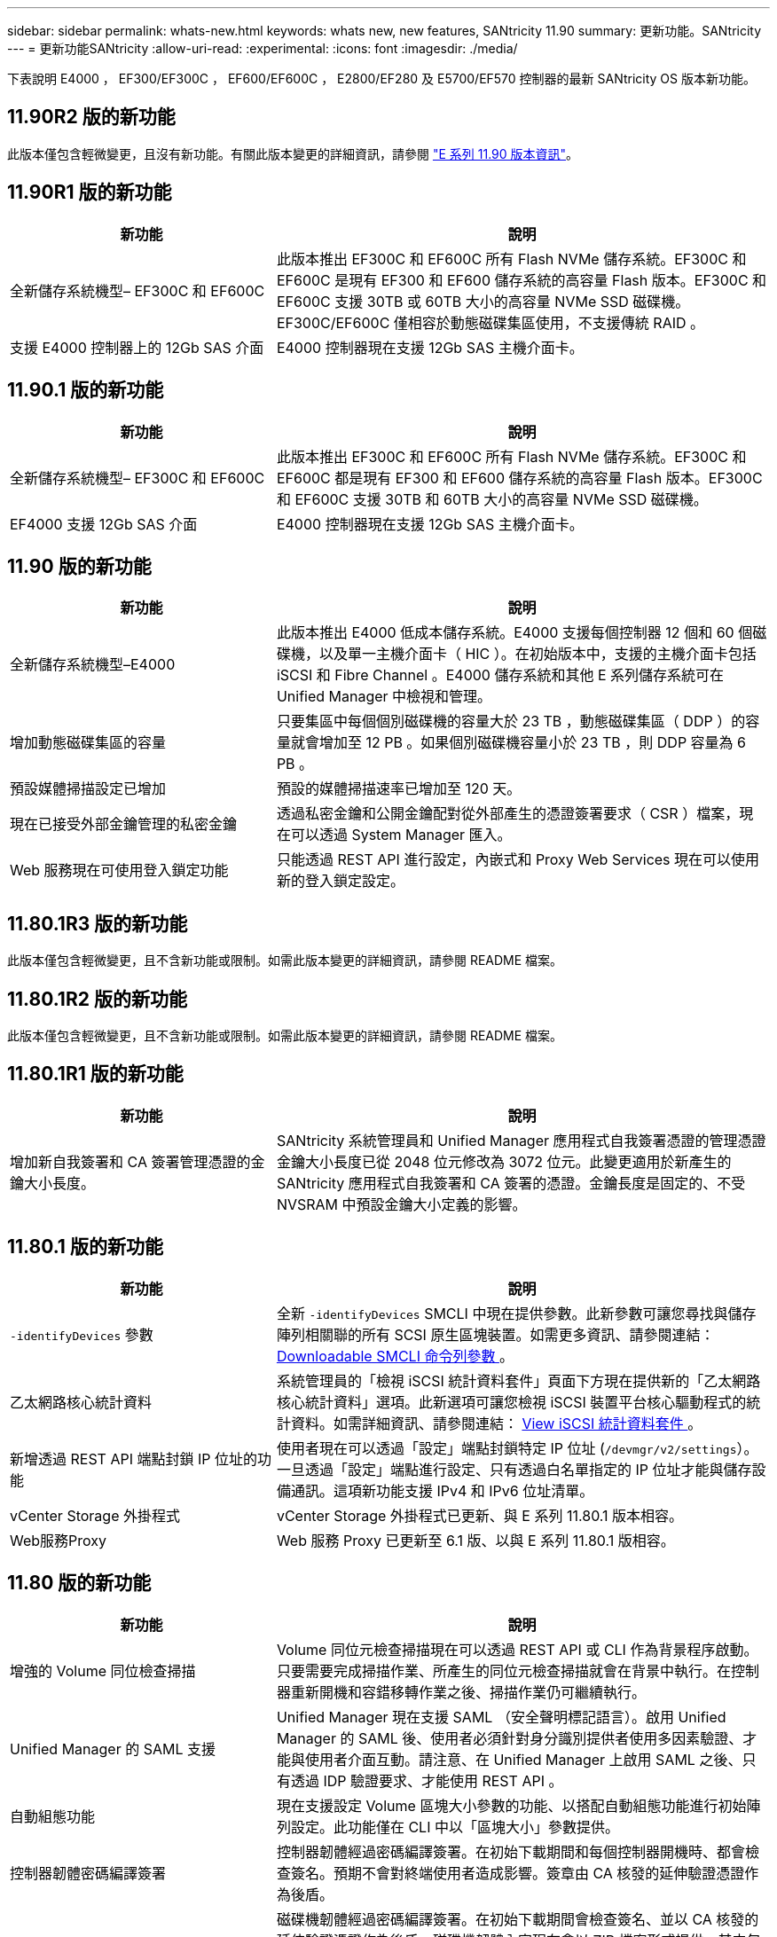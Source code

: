 ---
sidebar: sidebar 
permalink: whats-new.html 
keywords: whats new, new features, SANtricity 11.90 
summary: 更新功能。SANtricity 
---
= 更新功能SANtricity
:allow-uri-read: 
:experimental: 
:icons: font
:imagesdir: ./media/


[role="lead"]
下表說明 E4000 ， EF300/EF300C ， EF600/EF600C ， E2800/EF280 及 E5700/EF570 控制器的最新 SANtricity OS 版本新功能。



== 11.90R2 版的新功能

此版本僅包含輕微變更，且沒有新功能。有關此版本變更的詳細資訊，請參閱 https://library.netapp.com/ecm/ecm_download_file/ECMLP3334464["E 系列 11.90 版本資訊"^]。



== 11.90R1 版的新功能

[cols="35h,~"]
|===
| 新功能 | 說明 


 a| 
全新儲存系統機型– EF300C 和 EF600C
 a| 
此版本推出 EF300C 和 EF600C 所有 Flash NVMe 儲存系統。EF300C 和 EF600C 是現有 EF300 和 EF600 儲存系統的高容量 Flash 版本。EF300C 和 EF600C 支援 30TB 或 60TB 大小的高容量 NVMe SSD 磁碟機。EF300C/EF600C 僅相容於動態磁碟集區使用，不支援傳統 RAID 。



 a| 
支援 E4000 控制器上的 12Gb SAS 介面
 a| 
E4000 控制器現在支援 12Gb SAS 主機介面卡。

|===


== 11.90.1 版的新功能

[cols="35h,~"]
|===
| 新功能 | 說明 


 a| 
全新儲存系統機型– EF300C 和 EF600C
 a| 
此版本推出 EF300C 和 EF600C 所有 Flash NVMe 儲存系統。EF300C 和 EF600C 都是現有 EF300 和 EF600 儲存系統的高容量 Flash 版本。EF300C 和 EF600C 支援 30TB 和 60TB 大小的高容量 NVMe SSD 磁碟機。



 a| 
EF4000 支援 12Gb SAS 介面
 a| 
E4000 控制器現在支援 12Gb SAS 主機介面卡。

|===


== 11.90 版的新功能

[cols="35h,~"]
|===
| 新功能 | 說明 


 a| 
全新儲存系統機型–E4000
 a| 
此版本推出 E4000 低成本儲存系統。E4000 支援每個控制器 12 個和 60 個磁碟機，以及單一主機介面卡（ HIC ）。在初始版本中，支援的主機介面卡包括 iSCSI 和 Fibre Channel 。E4000 儲存系統和其他 E 系列儲存系統可在 Unified Manager 中檢視和管理。



 a| 
增加動態磁碟集區的容量
 a| 
只要集區中每個個別磁碟機的容量大於 23 TB ，動態磁碟集區（ DDP ）的容量就會增加至 12 PB 。如果個別磁碟機容量小於 23 TB ，則 DDP 容量為 6 PB 。



 a| 
預設媒體掃描設定已增加
 a| 
預設的媒體掃描速率已增加至 120 天。



 a| 
現在已接受外部金鑰管理的私密金鑰
 a| 
透過私密金鑰和公開金鑰配對從外部產生的憑證簽署要求（ CSR ）檔案，現在可以透過 System Manager 匯入。



 a| 
Web 服務現在可使用登入鎖定功能
 a| 
只能透過 REST API 進行設定，內嵌式和 Proxy Web Services 現在可以使用新的登入鎖定設定。

|===


== 11.80.1R3 版的新功能

此版本僅包含輕微變更，且不含新功能或限制。如需此版本變更的詳細資訊，請參閱 README 檔案。



== 11.80.1R2 版的新功能

此版本僅包含輕微變更，且不含新功能或限制。如需此版本變更的詳細資訊，請參閱 README 檔案。



== 11.80.1R1 版的新功能

[cols="35h,~"]
|===
| 新功能 | 說明 


 a| 
增加新自我簽署和 CA 簽署管理憑證的金鑰大小長度。
 a| 
SANtricity 系統管理員和 Unified Manager 應用程式自我簽署憑證的管理憑證金鑰大小長度已從 2048 位元修改為 3072 位元。此變更適用於新產生的 SANtricity 應用程式自我簽署和 CA 簽署的憑證。金鑰長度是固定的、不受 NVSRAM 中預設金鑰大小定義的影響。

|===


== 11.80.1 版的新功能

[cols="35h,~"]
|===
| 新功能 | 說明 


 a| 
`-identifyDevices` 參數
 a| 
全新 `-identifyDevices` SMCLI 中現在提供參數。此新參數可讓您尋找與儲存陣列相關聯的所有 SCSI 原生區塊裝置。如需更多資訊、請參閱連結： https://docs.netapp.com/us-en/e-series-cli/get-started/downloadable-smcli-parameters.html#identify-Devices[Downloadable SMCLI 命令列參數 ^] 。



 a| 
乙太網路核心統計資料
 a| 
系統管理員的「檢視 iSCSI 統計資料套件」頁面下方現在提供新的「乙太網路核心統計資料」選項。此新選項可讓您檢視 iSCSI 裝置平台核心驅動程式的統計資料。如需詳細資訊、請參閱連結： https://docs.netapp.com/us-en/e-series-santricity/sm-support/view-iscsi-statistics-packages-support.html[View iSCSI 統計資料套件 ^] 。



 a| 
新增透過 REST API 端點封鎖 IP 位址的功能
 a| 
使用者現在可以透過「設定」端點封鎖特定 IP 位址 (`/devmgr/v2/settings`）。一旦透過「設定」端點進行設定、只有透過白名單指定的 IP 位址才能與儲存設備通訊。這項新功能支援 IPv4 和 IPv6 位址清單。



 a| 
vCenter Storage 外掛程式
 a| 
vCenter Storage 外掛程式已更新、與 E 系列 11.80.1 版本相容。



 a| 
Web服務Proxy
 a| 
Web 服務 Proxy 已更新至 6.1 版、以與 E 系列 11.80.1 版相容。

|===


== 11.80 版的新功能

[cols="35h,~"]
|===
| 新功能 | 說明 


 a| 
增強的 Volume 同位檢查掃描
 a| 
Volume 同位元檢查掃描現在可以透過 REST API 或 CLI 作為背景程序啟動。只要需要完成掃描作業、所產生的同位元檢查掃描就會在背景中執行。在控制器重新開機和容錯移轉作業之後、掃描作業仍可繼續執行。



 a| 
Unified Manager 的 SAML 支援
 a| 
Unified Manager 現在支援 SAML （安全聲明標記語言）。啟用 Unified Manager 的 SAML 後、使用者必須針對身分識別提供者使用多因素驗證、才能與使用者介面互動。請注意、在 Unified Manager 上啟用 SAML 之後、只有透過 IDP 驗證要求、才能使用 REST API 。



 a| 
自動組態功能
 a| 
現在支援設定 Volume 區塊大小參數的功能、以搭配自動組態功能進行初始陣列設定。此功能僅在 CLI 中以「區塊大小」參數提供。



 a| 
控制器韌體密碼編譯簽署
 a| 
控制器韌體經過密碼編譯簽署。在初始下載期間和每個控制器開機時、都會檢查簽名。預期不會對終端使用者造成影響。簽章由 CA 核發的延伸驗證憑證作為後盾。



 a| 
磁碟機韌體密碼編譯簽署
 a| 
磁碟機韌體經過密碼編譯簽署。在初始下載期間會檢查簽名、並以 CA 核發的延伸驗證憑證作為後盾。磁碟機韌體內容現在會以 ZIP 檔案形式提供、其中包含舊版的未簽署韌體、以及新簽署的韌體。使用者必須根據目標系統上執行的程式碼發行版本、選擇適當的檔案。



 a| 
外部金鑰伺服器管理 - 憑證金鑰大小
 a| 
新的預設憑證金鑰大小為 3072 位元（ 2048 位元）。支援的金鑰大小最高可達 4096 位元。必須變更 NVSRAM 位元、才能支援非預設金鑰大小。

金鑰大小選擇值如下：

* 預設值 = 0
* 長度 2048 = 1
* 長度 3072 = 2
* 長度 4096 = 3


若要透過 SMcli 將金鑰大小變更為 4096 ：

`set controller[b] globalnvsrambyte[0xc0]=3;`
`set controller[a] globalnvsrambyte[0xc0]=3;`

詢問金鑰大小：

`show allcontrollers globalnvsrambyte[0xc0];`



 a| 
磁碟集區改善
 a| 
使用執行 11.80 或更高版本的控制器所建立的磁碟集區會是 _Version 1_ 集區、而不是 _Version 0_ 集區。當存在 _Version 1_ 磁碟集區時、降級作業會受到限制。

磁碟集區的版本可在儲存陣列設定檔中識別。



 a| 
除非符合最低瀏覽器需求、否則 System Manager 和 Unified Manager 將不會啟動
 a| 
系統管理員或 Unified Manager 啟動前、必須先提供瀏覽器的最低版本。

以下是支援的最低版本：

* Firefox 最低版本 80
* Chrome 最低版本 89
* Edge 最低版本 90
* Safari 最低版本 14




 a| 
支援 FIPS 140-3 NVMe SSD 磁碟機
 a| 
NetApp 認證的 FIPS 140-3 NVMe SSD 磁碟機現在受到支援。在儲存陣列設定檔和 System Manager 中、這些設定檔將會正確識別。



 a| 
支援 EF300 和 EF600 上的 SSD 讀取快取
 a| 
使用 SAS 擴充硬碟的 EF300 和 EF600 控制器現在支援 SSD 讀取快取。



 a| 
支援 EF300 和 EF600 上的 iSCSI 和光纖通道非同步遠端鏡射
 a| 
採用 NVMe 和 SAS 型磁碟區的 EF300 和 EF600 控制器現在支援非同步遠端鏡射（ ARVM ）。



 a| 
支援 EF300 和 EF600 、不需在基本托盤上安裝磁碟機
 a| 
現在支援基礎托盤上沒有 NVMe 磁碟機的 EF300 和 EF600 控制器組態。



 a| 
已停用所有平台的 USB 連接埠
 a| 
現在所有平台上的 USB 連接埠都已停用。



 a| 
增加 SSD 讀取快取上限
 a| 
SSD 讀取快取記憶體上限從 5TB 增加至 8TB 。



 a| 
以雙工組態將所有 Flash 讀取快取指派給單一磁碟區
 a| 
只要單一磁碟區使用整個 SSD 快取、就能將所有 SSD 讀取快取指派給雙工系統上的相同磁碟區。



 a| 
磁碟機序號已新增至儲存陣列設定檔的磁碟機摘要表
 a| 
磁碟機序號已新增至儲存陣列設定檔中的磁碟機摘要表。



 a| 
新增 dom0-misc-logs 至每日 ASUP
 a| 
控制器 A 和 B 的 dom0-miscs 記錄已新增至每日的 ASUP 。



 a| 
預設會使用連接埠 443 與內嵌 Web 服務進行應用程式通訊
 a| 
現在、連接埠 443 會在與內嵌式 Web 伺服器通訊時依預設使用。。  `-useLegacyTransferPort` 已為想要改用舊版 8443 傳輸連接埠的使用者新增 CLI 命令。如需全新 -useLegacyTransferPort CLI 命令的詳細資訊、請參閱 https://docs.netapp.com/us-en/e-series-cli/whats-new.html["SANtricity CLI 新增功能"]。



 a| 
掃描 Volume 同位檢查進度功能
 a| 
實作下列 CLI 命令以支援工作型 Volume 同位元檢查掃描作業：

* 開始檢查磁碟區同位檢查
* 儲存檢查 Volume 同位檢查工作錯誤
* 停止檢查 Volume 同位檢查工作
* 顯示檢查 Volume 同位檢查工作或工作


如需新的工作型 Volume 同位元檢查掃描 CLI 命令的詳細資訊、請參閱 https://docs.netapp.com/us-en/e-series-cli/whats-new.html["SANtricity CLI 新增功能"]。



 a| 
適用於 Unified Manager 的 MFA 支援
 a| 
Unified Manager 現在支援多重驗證（ MFA ）。



 a| 
切換前端硬體檢視的圖示
 a| 
在 System Manager/Unified Manager 的硬體檢視中、現在有兩個索引標籤可供控制正面和背面檢視：

* 磁碟機索引標籤
* 控制器與元件索引標籤




 a| 
vCenter Storage 外掛程式
 a| 
vCenter Storage 外掛程式已更新、與 E 系列 11.80 版本相容。



 a| 
Web Services Proxy 6.0
 a| 
Web 服務 Proxy 已更新至 6.0 版、以與 E 系列 11.80 版本相容。



 a| 
移除 E 系列標稱和最大溫度超出事件的 ASUP 案例建立旗標
 a| 
現在已停用「案例建立」旗標、以處理不需採取行動的名義和最高溫度超出事件。



 a| 
已啟用 0x1209 MEL 事件的優先案例建立旗標
 a| 
現已為建立案例建立旗標 `MEL_EV_DEGRADE_CHANNEL 0x1209` MEL 事件。

|===